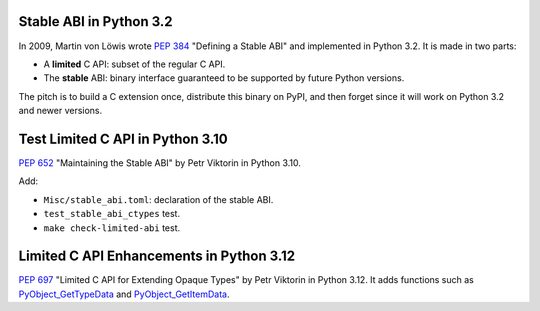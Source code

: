 Stable ABI in Python 3.2
========================

In 2009, Martin von Löwis wrote `PEP 384 <https://peps.python.org/pep-0384/>`_
"Defining a Stable ABI" and implemented in Python 3.2. It is made in two parts:

* A **limited** C API: subset of the regular C API.
* The **stable** ABI: binary interface guaranteed to be supported by future
  Python versions.

The pitch is to build a C extension once, distribute this binary on PyPI,
and then forget since it will work on Python 3.2 and newer versions.


Test Limited C API in Python 3.10
=================================

`PEP 652 <https://peps.python.org/pep-0652/>`_ "Maintaining the Stable ABI"
by Petr Viktorin in Python 3.10.

Add:

* ``Misc/stable_abi.toml``: declaration of the stable ABI.
* ``test_stable_abi_ctypes`` test.
* ``make check-limited-abi`` test.

Limited C API Enhancements in Python 3.12
=========================================

`PEP 697 <https://peps.python.org/pep-0697/>`_ "Limited C API for Extending
Opaque Types" by Petr Viktorin in Python 3.12. It adds functions such as
`PyObject_GetTypeData <https://docs.python.org/3.12/c-api/object.html#c.PyObject_GetTypeData>`_
and
`PyObject_GetItemData <https://docs.python.org/3.12/c-api/object.html#c.PyObject_GetItemData>`_.



